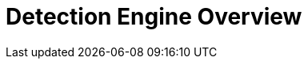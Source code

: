 [[detection-engine-overview]]
[role="xpack"]
= Detection Engine Overview

[partintro]
--

//Ben: placeholder
The detection engine uses rules to create signals from incoming events and 
alerts. Signals are events and alerts that are considered important because 
they met a rule's criteria, and they are  displayed on the dedicated Detection 
Engine page.

--